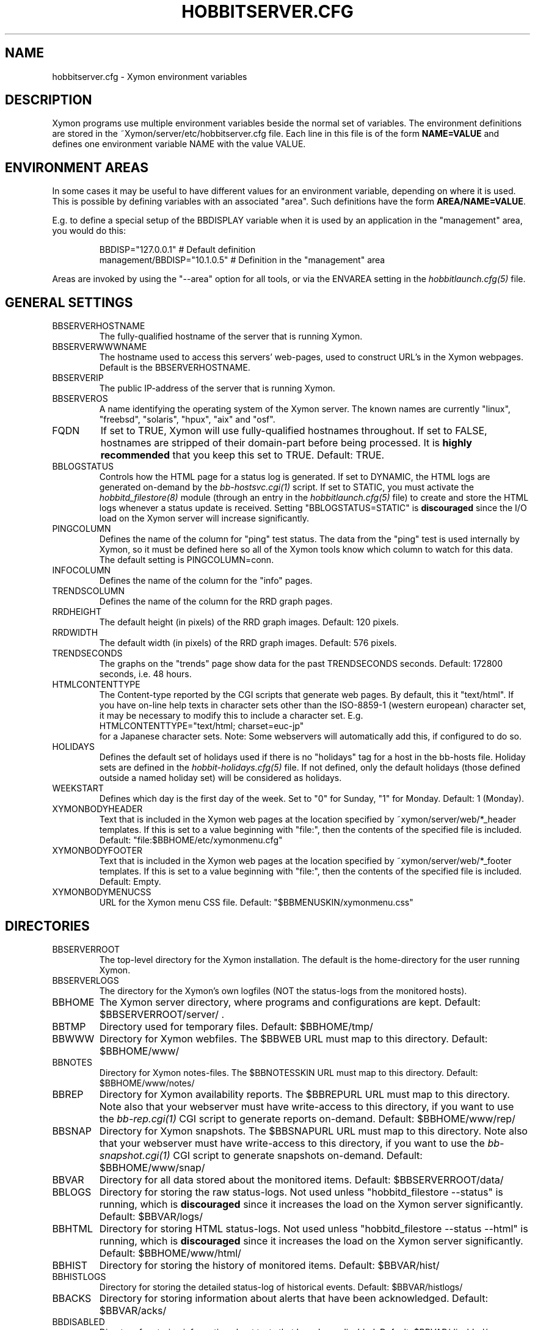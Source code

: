 .TH HOBBITSERVER.CFG 5 "Version 4.2.3:  4 Feb 2009" "Xymon"
.SH NAME
hobbitserver.cfg \- Xymon environment variables

.SH DESCRIPTION
Xymon programs use multiple environment variables beside the
normal set of variables.  The environment definitions
are stored in the ~Xymon/server/etc/hobbitserver.cfg file. 
Each line in this file is of the form \fBNAME=VALUE\fR and defines
one environment variable NAME with the value VALUE.

.SH ENVIRONMENT AREAS
In some cases it may be useful to have different values for an environment
variable, depending on where it is used. This is possible by defining
variables with an associated "area". Such definitions have the form
\fBAREA/NAME=VALUE\fR.

E.g. to define a special setup of the BBDISPLAY variable when it is used
by an application in the "management" area, you would do this:
.IP
.nf
  BBDISP="127.0.0.1"            # Default definition
  management/BBDISP="10.1.0.5"  # Definition in the "management" area
.fi
.LP
Areas are invoked by using the "--area" option for all tools, or via the 
ENVAREA setting in the
.I hobbitlaunch.cfg(5)
file.

.SH GENERAL SETTINGS

.IP BBSERVERHOSTNAME
The fully-qualified hostname of the server that is running Xymon.

.IP BBSERVERWWWNAME
The hostname used to access this servers' web-pages, used to construct
URL's in the Xymon webpages. Default is the BBSERVERHOSTNAME.

.IP BBSERVERIP
The public IP-address of the server that is running Xymon.

.IP BBSERVEROS
A name identifying the operating system of the Xymon server. The 
known names are currently "linux", "freebsd", "solaris", "hpux",
"aix" and "osf".

.IP FQDN
If set to TRUE, Xymon will use fully-qualified hostnames throughout.
If set to FALSE, hostnames are stripped of their domain-part before
being processed. It is \fBhighly recommended\fR that you keep this
set to TRUE. Default: TRUE.

.IP BBLOGSTATUS
Controls how the HTML page for a status log is generated. If set to
DYNAMIC, the HTML logs are generated on-demand by the 
.I bb-hostsvc.cgi(1)
script. If set to STATIC, you must activate the
.I hobbitd_filestore(8)
module (through an entry in the
.I hobbitlaunch.cfg(5)
file) to create and store the HTML logs whenever a status update is
received. Setting "BBLOGSTATUS=STATIC" is \fBdiscouraged\fR since the
I/O load on the Xymon server will increase significantly.

.IP PINGCOLUMN
Defines the name of the column for "ping" test status. The data from
the "ping" test is used internally by Xymon, so it must be defined
here so all of the Xymon tools know which column to watch for this 
data. The default setting is PINGCOLUMN=conn.

.IP INFOCOLUMN
Defines the name of the column for the "info" pages.

.IP TRENDSCOLUMN
Defines the name of the column for the RRD graph pages.

.IP RRDHEIGHT
The default height (in pixels) of the RRD graph images.
Default: 120 pixels.

.IP RRDWIDTH
The default width (in pixels) of the RRD graph images.
Default: 576 pixels.

.IP TRENDSECONDS
The graphs on the "trends" page show data for the past TRENDSECONDS
seconds. Default: 172800 seconds, i.e. 48 hours.

.IP HTMLCONTENTTYPE
The Content-type reported by the CGI scripts that generate web pages.
By default, this it "text/html". If you have on-line help texts in
character sets other than the ISO-8859-1 (western european) character
set, it may be necessary to modify this to include a character set.
E.g.
.br
   HTMLCONTENTTYPE="text/html; charset=euc-jp"
.br
for a Japanese character sets. Note: Some webservers will automatically
add this, if configured to do so.

.IP HOLIDAYS
Defines the default set of holidays used if there is no "holidays" 
tag for a host in the bb-hosts file. Holiday sets are defined in the
.I hobbit-holidays.cfg(5)
file. If not defined, only the default holidays (those defined outside
a named holiday set) will be considered as holidays.

.IP WEEKSTART
Defines which day is the first day of the week. Set to "0" for Sunday,
"1" for Monday. Default: 1 (Monday).

.IP XYMONBODYHEADER
Text that is included in the Xymon web pages at the location specified
by ~xymon/server/web/*_header templates. If this is set to a value
beginning with "file:", then the contents of the specified file is
included. Default: "file:$BBHOME/etc/xymonmenu.cfg"

.IP XYMONBODYFOOTER
Text that is included in the Xymon web pages at the location specified
by ~xymon/server/web/*_footer templates. If this is set to a value
beginning with "file:", then the contents of the specified file is
included. Default: Empty.

.IP XYMONBODYMENUCSS
URL for the Xymon menu CSS file. Default: "$BBMENUSKIN/xymonmenu.css"


.SH DIRECTORIES

.IP BBSERVERROOT
The top-level directory for the Xymon installation. The default 
is the home-directory for the user running Xymon.

.IP BBSERVERLOGS
The directory for the Xymon's own logfiles (NOT the status-logs
from the monitored hosts).

.IP BBHOME
The Xymon server directory, where programs and configurations are kept.
Default: $BBSERVERROOT/server/ .

.IP BBTMP
Directory used for temporary files. Default: $BBHOME/tmp/

.IP BBWWW
Directory for Xymon webfiles. The $BBWEB URL must map to this directory.
Default: $BBHOME/www/

.IP BBNOTES
Directory for Xymon notes-files. The $BBNOTESSKIN URL must map to this directory.
Default: $BBHOME/www/notes/

.IP BBREP
Directory for Xymon availability reports. The $BBREPURL URL must map to this directory.
Note also that your webserver must have write-access to this directory, if you want to
use the 
.I bb-rep.cgi(1)
CGI script to generate reports on-demand. Default: $BBHOME/www/rep/

.IP BBSNAP
Directory for Xymon snapshots. The $BBSNAPURL URL must map to this directory.
Note also that your webserver must have write-access to this directory, if you want to
use the 
.I bb-snapshot.cgi(1)
CGI script to generate snapshots on-demand. Default: $BBHOME/www/snap/

.IP BBVAR
Directory for all data stored about the monitored items. 
Default: $BBSERVERROOT/data/

.IP BBLOGS
Directory for storing the raw status-logs. Not used unless
"hobbitd_filestore --status" is running, which is \fBdiscouraged\fR
since it increases the load on the Xymon server significantly.
Default: $BBVAR/logs/

.IP BBHTML
Directory for storing HTML status-logs. Not used unless
"hobbitd_filestore --status --html" is running, which is \fBdiscouraged\fR
since it increases the load on the Xymon server significantly.
Default: $BBHOME/www/html/

.IP BBHIST
Directory for storing the history of monitored items.
Default: $BBVAR/hist/

.IP BBHISTLOGS
Directory for storing the detailed status-log of historical events.
Default: $BBVAR/histlogs/

.IP BBACKS
Directory for storing information about alerts that have been acknowledged.
Default: $BBVAR/acks/

.IP BBDISABLED
Directory for storing information about tests that have been disabled.
Default: $BBVAR/disabled/

.IP BBDATA
Directory for storing incoming "data" messages.
Default: $BBVAR/data/

.IP BBRRDS
Top-level directory for storing RRD files (the databases with
trend-information used to generate graphs).
Default: $BBVAR/rrd/

.IP CLIENTLOGS
Directory for storing the data sent by a Xymon client around the
time a status changes to a warning (yellow) or critical (red) state.
Used by the
.I hobbitd_hostdata(8)
module.
Default: $BBVAR/hostdata/

.IP XYMONCGILOGDIR
Directory where debug output from CGI applications are stored. If not
specified, it defaults to $BBSERVERLOGS, but this is often a directory
that is not writable by the userid running the CGI applications. It
is therefore recommended when using "--debug" on CGI applications that
you create a separate directory owned by the user running your webserver,
and point XYMONCGILOGDIR to this directory.


.SH SYSTEM FILES

.IP BBHOSTS
Full path to the Xymon
.I bb-hosts(5)
configuration file. Default: $BBHOME/etc/bb-hosts.

.IP BB
Full path to the 
.I bb(1)
client program. Default: $BBHOME/bin/bb.

.IP BBGEN
Full path to the
.I bbgen(1)
webpage generator program. Default: $BBHOME/bin/bbgen.


.SH URLS
.IP BBSERVERWWWURL
The root URL for the Xymon webpages, without the hostname. This
URL must be mapped to the ~/server/www/ directory in your webserver
configuration. See the sample Apache configuration in ~/server/etc/hobbit-apache.conf.

.IP BBSERVERCGIURL
The root URL for the Xymon CGI-scripts, without the hostname. This
directory must be mapped to the ~/cgi-bin/ directory in your webserver
configuration, and must be flagged as holding executable scripts. See
the sample Apache configuration in ~/server/etc/hobbit-apache.conf.

.IP BBWEBHOST
Initial part of the Xymon URL, including just the protocol and the
hostname, e.g. "http://www.foo.com"

.IP BBWEBHOSTURL
Prefix for all of the static Xymon webpages, e.g. "http://www.foo.com/xymon"

.IP BBWEBHTMLLOGS
URL prefix for the static HTML status-logs generated when BBLOGSTATUS=STATIC.
Note that this setting is \fBdiscouraged\fR so this setting should not be used.

.IP BBWEB
URL prefix (without hostname) of the Xymon webpages. E.g. "/xymon".

.IP BBSKIN
URL prefix (without hostname) of the Xymon graphics. E.g. "/xymon/gifs".

.IP BBHELPSKIN
URL prefix (without hostname) of the Xymon on-line help files. E.g "/xymon/help".

.IP BBMENUSKIN
URL prefix (without hostname) of the Xymon menu files. E.g "/xymon/menu".

.IP BBNOTESSKIN
URL prefix (without hostname) of the Xymon on-line notes files. E.g "/xymon/notes".

.IP BBREPURL
URL prefix (without hostname) of the Xymon availability reports. E.g. "/xymon/rep".

.IP BBSNAPURL
URL prefix (without hostname) of the Xymon snapshots. E.g. "/xymon/snap".

.IP BBWAP
URL prefix (without hostname) of the Xymon WAP/WML files. E.g. "/xymon/wml".

.IP CGIBINURL
URL prefix (without hostname) of the Xymon CGI-scripts. Default: $BBSERVERCGIURL .

.IP COLUMNDOCURL
Format string used to build a link to the documentation for a column heading.
Default: "$CGIBINURL/hobbitcolumn.sh?%s", which causes links to use the
.I hobbitcolumn.sh(1)
script to document a column.


.SH SETTINGS FOR SENDING MESSAGES TO HOBBIT
.IP BBDISP
The IP-address used to contact the
.I hobbitd(8)
service. Used by clients and the tools that perform network tests.
Default: $BBSERVERIP

.IP BBDISPLAYS
List of IP-adresses. Clients and network test tools will try to
send status reports to a Xymon server running on each of these
adresses. This setting is only used if BBDISP=0.0.0.0.

.IP PAGELEVELS
Compatibility setting for Big Brother: List of colors that are 
considered "critical" and therefore will trigger an alert. Not
used by Xymon.

.IP BBPAGE
Compatibility setting for Big Brother: This is the IP-address of
the server where a BBPAGER service is running. It is not used by Xymon.

.IP BBPAGERS
Compatibility setting for Big Brother: List of servers running the
BBPAGER service, used if BBPAGE=0.0.0.0. It is not used by Xymon.

.IP BBPORT
The portnumber for used to contact the
.I hobbitd(8)
service. Used by clients and the tools that perform network tests.
Default: 1984.

.IP DOCOMBO
Compatibility setting for Big Brother. Controls whether so send 
combo-messages or not. Ignored by Xymon.

.IP BBMAXMSGSPERCOMBO
The maximum number of status messages to combine into one
combo message. You may need to lower this number of your
BBDISPLAY server has trouble keeping up with the incoming
status messages from bbtest-net.  Default: 100.

.IP BBSLEEPBETWEENMSGS
Length of a pause introduced between each successive transmission
of a combo-message by bbtest-net. You may have to increase this
value to give your BBDISPLAY server time to process one combo
message before the next one arrives. This number defines how
many microseconds to wait between the messages.
Default: 0 (send messages as quickly as possible).


.SH HOBBITD SETTINGS

.IP ALERTCOLORS
Comma-separated list of the colors that may trigger an alert-message.
The default is "red,yellow,purple". Note that alerts may further be
generated or suppresed based on the configuration in the
.I hobbit-alerts.cfg(5)
file.

.IP OKCOLORS
Comma-separated list of the colors that may trigger a recovery-message.
The default is "green,clear,blue".

.IP ALERTREPEAT
How often alerts get repeated while a status is in an alert state.
This is the default setting, which may be changed in the 
.I hobbit-alerts.cfg(5)
file.

.IP BBGHOSTS
Controls how status messages from unknown hosts (i.e. hosts not
listed in the bb-hosts file) are handled.
.sp
.BR BBGHOSTS=1:
Causes the status report to be silently discarded. This is the
default behaviour in Xymon.
.sp
.BR BBGHOSTS=2: 
Discards the status report, but keep track of the hostname
and report it on the hobbitd status page.
.sp
When BBGHOSTS is set to 1 or 2, the hostnames in incoming 
status-messages is matched without any case-sensitivity,
unlike normal Big Brother which is case-sensitive in
hostnames. So with BBGHOSTS set to 1 or 2, "WWW.FOO.COM"
and "www.foo.com" are considered to be the same host.
If necessary, the incoming hostname will be changed
to match the way it is written in the bb-hosts file,
changing case as needed.

.IP MAXMSG_STATUS
The maximum size of a "status" message in kB, default: 256.
Status messages are the ones that end up as columns on the 
web display. The default size should be adequate in most
cases, but some extension scripts can generate very large
status messages - close to 1024 kB. You should only change
this if you see messages in the hobbitd log file about status
messages being truncated.

.IP MAXMSG_CLIENT
The maximum size of a "client" message in kB, default: 512.
"client" messages are generated by the Xymon client, and often
include large process-listings. You should only change
this if you see messages in the hobbitd log file about client
messages being truncated.

.IP MAXMSG_DATA
The maximum size of a "data" message in kB, default: 256.
"data" messages are typically used for client reports of
e.g. netstat or vmstat data. You should only change this
setting if you see messages in the hobbitd log file about
data messages being truncated.

.IP MAXMSG_NOTES
The maximum size of a "notes" message in kB, default: 256.
"notes" messages provide a way for uploading documentation
about a host to Xymon; it is not enabled by default. If you 
want to upload large documents, you may need to change this
setting.

.IP MAXMSG_STACHG
The maximum size of a "status change" message in kB, default: 
Current value of the MAXMSG_STATUS setting.  Status-change 
messages occur when a status changes color. There is no 
reason to change this setting.

.IP MAXMSG_PAGE
The maximum size of a "page" message in kB, default: 
Current value of the MAXMSG_STATUS setting. "page" messages
are alerts, and include the status message that triggers the
alert. There is no reason to change this setting.

.IP MAXMSG_ENADIS
The maximum size of an "enadis" message in kB, default: 32.
"enadis" are small messages used when enabling or disabling
hosts and tests, so the default size should be adequate.

.IP MAXMSG_CLICHG
The maximum size of a "client change" message in kB, default: 
Current value of the MAXMSG_CLIENT setting.  Client-change 
messages occur when a status changes color to one of the
alert-colors, usually red, yellow and purple. There is no 
reason to change this setting.


.SH HOBBITD_HISTORY SETTINGS

.IP BBALLHISTLOG
If set to TRUE,
.I hobbitd_history(8)
will update the $BBHIST/allevents file logging all changes to
a status. The allevents file is used by the
.I bb-eventlog.cgi(1)
tool to show the list of recent events on the BB2 webpage.

.IP BBHOSTHISTLOG
If set to TRUE,
.I hobbitd_history(8)
will update the host-specific eventlog that keeps record
of all status changes for a host. This logfile is not used
by any Xymon tool.

.IP SAVESTATUSLOG
If set to TRUE,
.I hobbitd_history(8)
will save historical detailed status-logs to the $BBHISTLOGS
directory.


.SH HOBBITD_ALERT SETTINGS

.IP MAIL
Command used to send alerts via e-mail, including a "Subject:"
header in the mail. Default: "mail -s"

.IP MAILC
Command used to send alerts via e-mail in a form that does not
have a "Subject" in the mail. Default: "mail"

.IP SVCCODES
Maps status-columns to numeric service-codes. The numeric codes are
used when sending an alert using a script, where the numeric code of
the service is provided in the BBSVCNUM variable.


.SH HOBBITD_RRD SETTINGS

.IP TEST2RRD
List of "COLUMNNAME[=RRDSERVICE]" settings, that define which
status- and data-messages have a corresponding RRD graph. You will 
normally not need to modify this, unless you have added a
custom TCP-based test to the bb-services file, and want to collect data about
the response-time, OR if you are using the
.I hobbitd_rrd(8)
external script mechanism to collect data from custom tests. 
Note: All TCP tests are automatically added.

This is also used by the 
.I bb-hostsvc.cgi(1) 
script to determine if the detailed status view of a test should 
include a graph.

.IP GRAPHS
List of the RRD databases, that should be shown as a graph on
the "trends" column.

.IP NORRDDISKS
This is used to disable the tracking of certain filesystems. By default
all filesystems reported by a client are tracked. In some cases you may want 
to disable this for certain filesystems, e.g. database filesystems since they
are always completely full. This setting is a regular expression that is matched
against the filesystem name (the Unix mount-point, or the Windows disk-letter) -
if the filesystem name matches this expression, then it will not be tracked
by Xymon.
.br
Note: Setting this does not affect filesystems that are already being tracked
by Xymon - to remove them, you must remove the RRD files for the unwanted filesystems
from the ~xymon/data/rrd/HOSTNAME/ directory.

.IP RRDDISKS
This is used to enable tracking of only selected filesystems (see the NORRDDISKS
setting above). By default all filesystems are being tracked, setting this changes 
that default so that only those filesystems that match this pattern will be 
tracked.


.SH BBTEST-NET NETWORK TEST SETTINGS

.IP BBLOCATION
If this variable is defined, then only the hosts that have been tagged
with "NET:$BBLOCATION" will be tested by the bbtest-net tool.

.IP CONNTEST
If set to TRUE, the connectivity (ping) test will be performed.

.IP IPTEST_2_CLEAR_ON_FAILED_CONN
If set to TRUE, then failing network tests go CLEAR if the conn-test fails.

.IP NONETPAGE
List of network services (separated with <space>) that should go yellow
upon failure instead of red.

.IP BBROUTERTEXT
When using the "router" or "depends" tags for a host, a failure
status will include text that an "Intermediate router is down".
With todays network topologies, the router could be a switch or
another network device; if you define this environment variable
the word "router" will be replaced with whatever you put into
the variable. So to inform the users that an intermediate switch
or router is down, use BBROUTERTEXT="switch or router".  This can 
also be set on a per-host basis using the "DESCR:hosttype:description"
tag in the 
.I bb-hosts(5)
file.

.IP NETFAILTEXT
When a network test fails, the status message reports "SERVICENAME
not OK". The "not OK" message can be changed via this variable, e.g.
you can change it to "FAILED" or customize it as you like.

.IP FPING
The command used to run the
.I hobbitping(1)
tool for the connectivity test. (The name FPING is due to the fact that
the "fping" utility was used until Xymon version 4.2). This may include 
suid-root wrappers and hobbitping options.
Default: "hobbitping"

.IP TRACEROUTE
Defines the location of the "traceroute" tool and
any options needed to run it. traceroute it used by
the connectivity test when the ping test fails; if
requested via the "trace" tag, the TRACEROUTE command
is executed to try to determine the point in the
network that is causing the problem. By default the
command executed is "traceroute -n -q 2 -w 2 -m 15"
(no DNS lookup, max. 2 probes, wait 2 seconds per hop,
max 15 hops).
.sp
If you have the
.I mtr(8)
tool installed - available from http://www.bitwizard.nl/mtr/ - I
strongly recommend using this instead. The recommended
setting for mtr is "/usr/sbin/mtr -c 2 -n --report" (the
exact path to the mtr utility may be different on your 
system).  Note that mtr needs to be installed suid-root 
on most systems.

.IP NTPDATE
Defines the 
.I ntpdate(1)
program used for the "ntp" test.  
Default: "ntpdate"

.IP RPCINFO
Defines the
.I rpcinfo(8)
program used for "rpc" tests.
Default: "rpcinfo"


.SH BBGEN WEBPAGE GENERATOR SETTINGS

.IP HOBBITLOGO
HTML code that is inserted on all standard headers. The default is to add
the text "Xymon" in the upper-left corner of the page, but you can easily 
replace this with e.g. a company logo. If you do, I suggest that you keep 
it at about 30-35 pixels high, and 100-150 pixels wide.

.IP MKBBLOCAL
The string "Pages hosted locally" that appears above all of the pages
linked from the main Xymon webpage.

.IP MKBBSUBLOCAL
The string "Subpages hosted locally" that appears above all of the sub-pages
linked from pages below the main Xymon webpage.

.IP MKBBREMOTE
The string "Remote status display" that appears about the summary
statuses displayed on the min Xymon webpage.

.IP MKBBTITLE
HTML tags designed to go in a <FONT> tag, to choose the font for 
titles of the webpages.

.IP MKBBROWFONT
HTML tags designed to go in a <FONT> tag, to choose the font for 
row headings (hostnames) on the webpages.

.IP MKBBCOLFONT
HTML tags designed to go in a <FONT> tag, to chose the font for
column headings (test names) on the webpages.

.IP MKBBACKFONT
HTML tags designed to go in a <FONT> tag, to chose the font for
the acknowledgement text displayed on the status-log HTML page
for an acknowledged status.

.IP ACKUNTILMSG
When displaying the detailed status of an acknowledged test,
Xymon will include the time that the acknowledge expires
using the print-format defined in this setting. You can define
the timeformat using the controls in your systems
.I strftime(3)
routine, and add the text suitable for your setup.

.IP BBDATEFORMAT
On webpages generated by bbgen, the default header includes
the current date and time. Normally this looks like "Tue Aug 24
21:59:47 2004". The BBDATEFORMAT controls the format of this
timestamp - you can define the format using the controls in the 
.I strftime(3)
routine. E.g. to have it show up as "2004-08-24 21:59:47 +0200"
you would set BBDATEFORMAT="%Y-%m-%d %H:%M:%S %z"

.IP HOLIDAYFORMAT
How holiday dates are displayed. The default is "%d/%m" which
show the day and month. American users may want to change this 
to "%m/%d" to suit their preferred date-display style. This
is a formatting string for the system
.I strftime(3)
routine, so any controls available for this routine may be used.

.IP MKBB2COLREPEAT
Inspired by Jeff Stoner's col_repeat_patch.tgz patch, this defines
the maximum number of rows before repeating the column headings
on a webpage. This sets the default value for the 
.I bbgen(1)
"--maxrows" option; if the command-line option is also specifed,
then it overrides this environment variable. Note that unlike
Jeff's patch, bbgen implements this for both the bb2.html page
and all other pages (bb.html, subpages, bbnk.html). 

.IP SUMMARY_SET_BKG
If set to TRUE, then summaries will affect the color of the
main Xymon webpage. Default: FALSE.

.IP DOTHEIGHT
The height (in pixels) of the icons showing the color of a status.
Default: 16, which matches the default icons.

.IP DOTWIDTH
The width (in pixels) of the icons showing the color of a status.
Default: 16, which matches the default icons.

.IP CLIENTSVCS
List of the status logs fed by data from the Xymon client. These
status logs will - if there are Xymon client data available for
the host - include a link to the raw data sent by the client.
Default: cpu,disk,memory,procs,svcs.

.IP BBRSSTITLE
If defined, this is the title of the RSS/RDF documents generated when
.I bbgen(1)
is invoked with the "--rss" option. The default value is "Xymon Alerts".

.IP WMLMAXCHARS
Maximum size of a WAP/WML output "card" when generating these.
Default: 1500.

.IP BBMKBB2EXT
List of scripts to run as extensions to the BB2 page. Note that
two scripts, "eventlog.sh" and "acklog.sh" are handled specially:
They are handled internally by bbgen, but the script names must
be listed in this variable for this function to be enabled.

.IP BBHISTEXT
List of scripts to run as extensions to a history page.

.IP BBREPWARN
Default threshold for listing the availability as "critical" (red) when
generating the availability report. This can be set on a per-host basis
with the WARNPCT setting in
.I bb-hosts(5).
Default: 97 (percent)

.IP BBGENREPOPTS
Default bbgen options used for reports. This will typically include
such options as "--subpagecolumns", and also "--ignorecolumns" if 
you wish to exclude certain tests from reports by default.

.IP BBGENSNAPOPTS
Default bbgen options used by snapshots. This should be identical to
the options you normally used when building Xymon webpages.

.SH FILES
.BR "~xymon/server/etc/hobbitserver.cfg"

.SH "SEE ALSO"
xymon(7)

